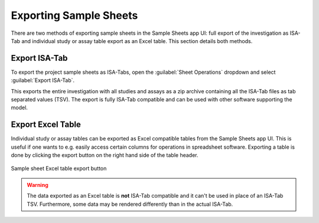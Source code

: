 .. _app_samplesheets_export:

Exporting Sample Sheets
^^^^^^^^^^^^^^^^^^^^^^^

There are two methods of exporting sample sheets in the Sample Sheets app UI:
full export of the investigation as ISA-Tab and individual study or assay table
export as an Excel table. This section details both methods.


Export ISA-Tab
==============

To export the project sample sheets as ISA-Tabs, open the
:guilabel:`Sheet Operations` dropdown and select :guilabel:`Export ISA-Tab`.

This exports the entire investigation with all studies and assays as a zip
archive containing all the ISA-Tab files as tab separated values (TSV). The
export is fully ISA-Tab compatible and can be used with other software
supporting the model.


Export Excel Table
==================

Individual study or assay tables can be exported as Excel compatible tables from
the Sample Sheets app UI. This is useful if one wants to e.g. easily access
certain columns for operations in spreadsheet software. Exporting a table is
done by clicking the export button on the right hand side of the table header.

.. figure:: _static/app_samplesheets/sheet_export_button.png
    :align: center
    :scale: 75%

    Sample sheet Excel table export button

.. warning::

    The data exported as an Excel table is **not** ISA-Tab compatible and it
    can't be used in place of an ISA-Tab TSV. Furthermore, some data may be
    rendered differently than in the actual ISA-Tab.
